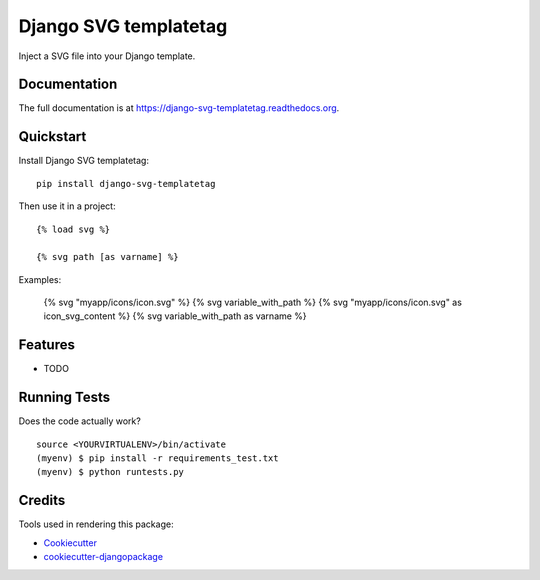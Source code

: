======================
Django SVG templatetag
======================

.. image:: https://badge.fury.io/py/django-svg-templatetag.png
    :target: https://badge.fury.io/py/django-svg-templatetag

.. image:: https://travis-ci.org/Mediamoose/django-svg-templatetag.png?branch=master
    :target: https://travis-ci.org/Mediamoose/django-svg-templatetag

.. image:: https://img.shields.io/codecov/c/github/Mediamoose/django-svg-templatetag.svg
    :target: https://codecov.io/gh/Mediamoose/django-svg-templatetag

.. image:: https://readthedocs.org/projects/django-svg-templatetag/badge/?version=latest
    :target: https://django-svg-templatetag.readthedocs.io/en/latest/?badge=latest
    :alt: Documentation Status

Inject a SVG file into your Django template.

Documentation
-------------

The full documentation is at https://django-svg-templatetag.readthedocs.org.

Quickstart
----------

Install Django SVG templatetag::

    pip install django-svg-templatetag

Then use it in a project::

    {% load svg %}
    
    {% svg path [as varname] %}
   
Examples:

    {% svg "myapp/icons/icon.svg" %}
    {% svg variable_with_path %}
    {% svg "myapp/icons/icon.svg" as icon_svg_content %}
    {% svg variable_with_path as varname %}

Features
--------

* TODO

Running Tests
-------------

Does the code actually work?

::

    source <YOURVIRTUALENV>/bin/activate
    (myenv) $ pip install -r requirements_test.txt
    (myenv) $ python runtests.py

Credits
-------

Tools used in rendering this package:

*  Cookiecutter_
*  `cookiecutter-djangopackage`_

.. _Cookiecutter: https://github.com/audreyr/cookiecutter
.. _`cookiecutter-djangopackage`: https://github.com/pydanny/cookiecutter-djangopackage
